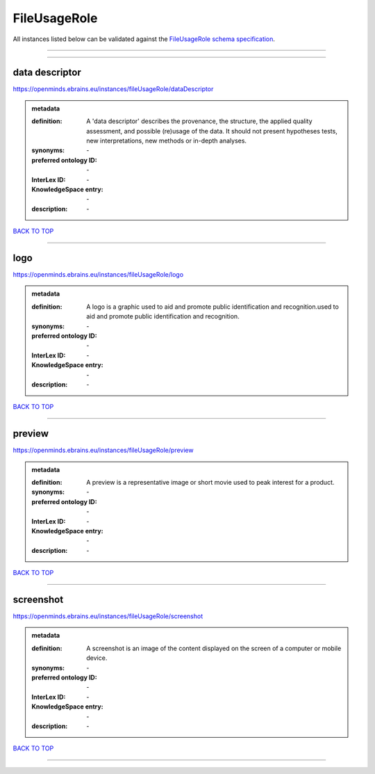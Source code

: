 #############
FileUsageRole
#############

All instances listed below can be validated against the `FileUsageRole schema specification <https://openminds-documentation.readthedocs.io/en/latest/specifications/controlledTerms/fileUsageRole.html>`_.

------------

------------

data descriptor
---------------

https://openminds.ebrains.eu/instances/fileUsageRole/dataDescriptor

.. admonition:: metadata

   :definition: A 'data descriptor' describes the provenance, the structure, the applied quality assessment, and possible (re)usage of the data. It should not present hypotheses tests, new interpretations, new methods or in-depth analyses.
   :synonyms: \-
   :preferred ontology ID: \-
   :InterLex ID: \-
   :KnowledgeSpace entry: \-
   :description: \-

`BACK TO TOP <fileUsageRole_>`_

------------

logo
----

https://openminds.ebrains.eu/instances/fileUsageRole/logo

.. admonition:: metadata

   :definition: A logo is a graphic used to aid and promote public identification and recognition.used to aid and promote public identification and recognition.
   :synonyms: \-
   :preferred ontology ID: \-
   :InterLex ID: \-
   :KnowledgeSpace entry: \-
   :description: \-

`BACK TO TOP <fileUsageRole_>`_

------------

preview
-------

https://openminds.ebrains.eu/instances/fileUsageRole/preview

.. admonition:: metadata

   :definition: A preview is a representative image or short movie used to peak interest for a product.
   :synonyms: \-
   :preferred ontology ID: \-
   :InterLex ID: \-
   :KnowledgeSpace entry: \-
   :description: \-

`BACK TO TOP <fileUsageRole_>`_

------------

screenshot
----------

https://openminds.ebrains.eu/instances/fileUsageRole/screenshot

.. admonition:: metadata

   :definition: A screenshot is an image of the content displayed on the screen of a computer or mobile device.
   :synonyms: \-
   :preferred ontology ID: \-
   :InterLex ID: \-
   :KnowledgeSpace entry: \-
   :description: \-

`BACK TO TOP <fileUsageRole_>`_

------------

